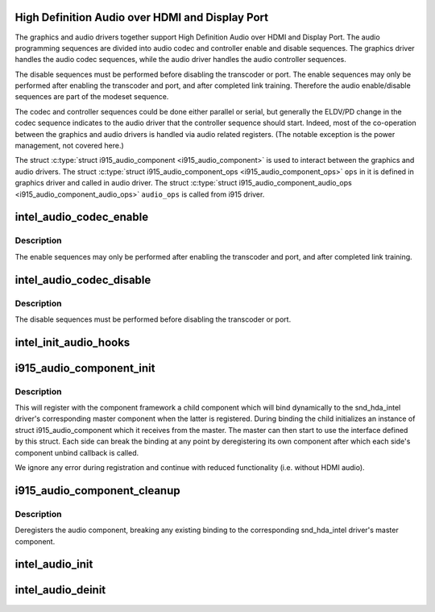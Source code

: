 .. -*- coding: utf-8; mode: rst -*-
.. src-file: drivers/gpu/drm/i915/intel_audio.c

.. _`high-definition-audio-over-hdmi-and-display-port`:

High Definition Audio over HDMI and Display Port
================================================

The graphics and audio drivers together support High Definition Audio over
HDMI and Display Port. The audio programming sequences are divided into audio
codec and controller enable and disable sequences. The graphics driver
handles the audio codec sequences, while the audio driver handles the audio
controller sequences.

The disable sequences must be performed before disabling the transcoder or
port. The enable sequences may only be performed after enabling the
transcoder and port, and after completed link training. Therefore the audio
enable/disable sequences are part of the modeset sequence.

The codec and controller sequences could be done either parallel or serial,
but generally the ELDV/PD change in the codec sequence indicates to the audio
driver that the controller sequence should start. Indeed, most of the
co-operation between the graphics and audio drivers is handled via audio
related registers. (The notable exception is the power management, not
covered here.)

The struct \ :c:type:`struct i915_audio_component <i915_audio_component>`\  is used to interact between the graphics
and audio drivers. The struct \ :c:type:`struct i915_audio_component_ops <i915_audio_component_ops>`\  \ ``ops``\  in it is
defined in graphics driver and called in audio driver. The
struct \ :c:type:`struct i915_audio_component_audio_ops <i915_audio_component_audio_ops>`\  \ ``audio_ops``\  is called from i915 driver.

.. _`intel_audio_codec_enable`:

intel_audio_codec_enable
========================

.. c:function:: void intel_audio_codec_enable(struct intel_encoder *encoder, const struct intel_crtc_state *crtc_state, const struct drm_connector_state *conn_state)

    Enable the audio codec for HD audio

    :param struct intel_encoder \*encoder:
        encoder on which to enable audio

    :param const struct intel_crtc_state \*crtc_state:
        pointer to the current crtc state.

    :param const struct drm_connector_state \*conn_state:
        pointer to the current connector state.

.. _`intel_audio_codec_enable.description`:

Description
-----------

The enable sequences may only be performed after enabling the transcoder and
port, and after completed link training.

.. _`intel_audio_codec_disable`:

intel_audio_codec_disable
=========================

.. c:function:: void intel_audio_codec_disable(struct intel_encoder *encoder, const struct intel_crtc_state *old_crtc_state, const struct drm_connector_state *old_conn_state)

    Disable the audio codec for HD audio

    :param struct intel_encoder \*encoder:
        encoder on which to disable audio

    :param const struct intel_crtc_state \*old_crtc_state:
        pointer to the old crtc state.

    :param const struct drm_connector_state \*old_conn_state:
        pointer to the old connector state.

.. _`intel_audio_codec_disable.description`:

Description
-----------

The disable sequences must be performed before disabling the transcoder or
port.

.. _`intel_init_audio_hooks`:

intel_init_audio_hooks
======================

.. c:function:: void intel_init_audio_hooks(struct drm_i915_private *dev_priv)

    Set up chip specific audio hooks

    :param struct drm_i915_private \*dev_priv:
        device private

.. _`i915_audio_component_init`:

i915_audio_component_init
=========================

.. c:function:: void i915_audio_component_init(struct drm_i915_private *dev_priv)

    initialize and register the audio component

    :param struct drm_i915_private \*dev_priv:
        i915 device instance

.. _`i915_audio_component_init.description`:

Description
-----------

This will register with the component framework a child component which
will bind dynamically to the snd_hda_intel driver's corresponding master
component when the latter is registered. During binding the child
initializes an instance of struct i915_audio_component which it receives
from the master. The master can then start to use the interface defined by
this struct. Each side can break the binding at any point by deregistering
its own component after which each side's component unbind callback is
called.

We ignore any error during registration and continue with reduced
functionality (i.e. without HDMI audio).

.. _`i915_audio_component_cleanup`:

i915_audio_component_cleanup
============================

.. c:function:: void i915_audio_component_cleanup(struct drm_i915_private *dev_priv)

    deregister the audio component

    :param struct drm_i915_private \*dev_priv:
        i915 device instance

.. _`i915_audio_component_cleanup.description`:

Description
-----------

Deregisters the audio component, breaking any existing binding to the
corresponding snd_hda_intel driver's master component.

.. _`intel_audio_init`:

intel_audio_init
================

.. c:function:: void intel_audio_init(struct drm_i915_private *dev_priv)

    Initialize the audio driver either using component framework or using lpe audio bridge

    :param struct drm_i915_private \*dev_priv:
        the i915 drm device private data

.. _`intel_audio_deinit`:

intel_audio_deinit
==================

.. c:function:: void intel_audio_deinit(struct drm_i915_private *dev_priv)

    deinitialize the audio driver

    :param struct drm_i915_private \*dev_priv:
        the i915 drm device private data

.. This file was automatic generated / don't edit.

